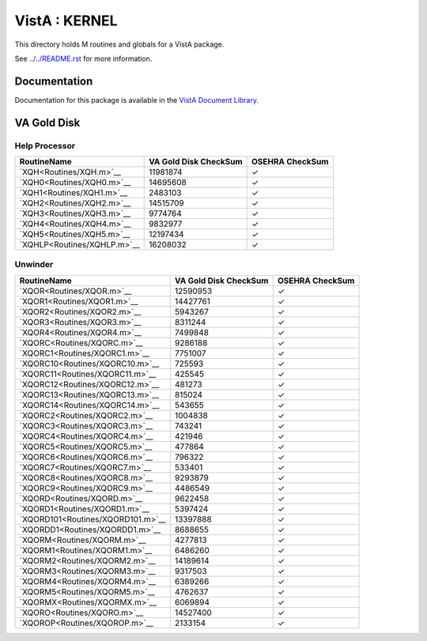 ==============
VistA : KERNEL
==============

This directory holds M routines and globals for a VistA package.

See `<../../README.rst>`__ for more information.

-------------
Documentation
-------------

Documentation for this package is available in the `VistA Document Library`_.

.. _`VistA Document Library`: http://www.va.gov/vdl/application.asp?appid=10

------------
VA Gold Disk
------------

Help Processor
^^^^^^^^^^^^^^

.. csv-table:: 
   :header:  "RoutineName", "VA Gold Disk CheckSum", "OSEHRA CheckSum"

   `XQH<Routines/XQH.m>`__,11981874,|check|
   `XQH0<Routines/XQH0.m>`__,14695608,|check|
   `XQH1<Routines/XQH1.m>`__,2483103,|check|
   `XQH2<Routines/XQH2.m>`__,14515709,|check|
   `XQH3<Routines/XQH3.m>`__,9774764,|check|
   `XQH4<Routines/XQH4.m>`__,9832977,|check|
   `XQH5<Routines/XQH5.m>`__,12197434,|check|
   `XQHLP<Routines/XQHLP.m>`__,16208032,|check|


Unwinder
^^^^^^^^

.. csv-table:: 
   :header:  "RoutineName", "VA Gold Disk CheckSum", "OSEHRA CheckSum"

   `XQOR<Routines/XQOR.m>`__,12590953,|check|
   `XQOR1<Routines/XQOR1.m>`__,14427761,|check|
   `XQOR2<Routines/XQOR2.m>`__,5943267,|check|
   `XQOR3<Routines/XQOR3.m>`__,8311244,|check|
   `XQOR4<Routines/XQOR4.m>`__,7499848,|check|
   `XQORC<Routines/XQORC.m>`__,9286188,|check|
   `XQORC1<Routines/XQORC1.m>`__,7751007,|check|
   `XQORC10<Routines/XQORC10.m>`__,725593,|check|
   `XQORC11<Routines/XQORC11.m>`__,425545,|check|
   `XQORC12<Routines/XQORC12.m>`__,481273,|check|
   `XQORC13<Routines/XQORC13.m>`__,815024,|check|
   `XQORC14<Routines/XQORC14.m>`__,543655,|check|
   `XQORC2<Routines/XQORC2.m>`__,1004838,|check|
   `XQORC3<Routines/XQORC3.m>`__,743241,|check|
   `XQORC4<Routines/XQORC4.m>`__,421946,|check|
   `XQORC5<Routines/XQORC5.m>`__,477864,|check|
   `XQORC6<Routines/XQORC6.m>`__,796322,|check|
   `XQORC7<Routines/XQORC7.m>`__,533401,|check|
   `XQORC8<Routines/XQORC8.m>`__,9293879,|check|
   `XQORC9<Routines/XQORC9.m>`__,4486549,|check|
   `XQORD<Routines/XQORD.m>`__,9622458,|check|
   `XQORD1<Routines/XQORD1.m>`__,5397424,|check|
   `XQORD101<Routines/XQORD101.m>`__,13397888,|check|
   `XQORDD1<Routines/XQORDD1.m>`__,8688655,|check|
   `XQORM<Routines/XQORM.m>`__,4277813,|check|
   `XQORM1<Routines/XQORM1.m>`__,6486260,|check|
   `XQORM2<Routines/XQORM2.m>`__,14189614,|check|
   `XQORM3<Routines/XQORM3.m>`__,9317503,|check|
   `XQORM4<Routines/XQORM4.m>`__,6389266,|check|
   `XQORM5<Routines/XQORM5.m>`__,4762637,|check|
   `XQORMX<Routines/XQORMX.m>`__,6069894,|check|
   `XQORO<Routines/XQORO.m>`__,14527400,|check|
   `XQOROP<Routines/XQOROP.m>`__,2133154,|check|

.. |check| unicode:: U+2713
